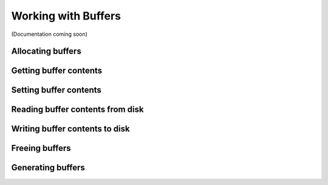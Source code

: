 Working with Buffers
====================

(Documentation coming soon)

Allocating buffers
------------------

Getting buffer contents
-----------------------

Setting buffer contents
-----------------------

Reading buffer contents from disk
---------------------------------

Writing buffer contents to disk
-------------------------------

Freeing buffers
---------------

Generating buffers
------------------